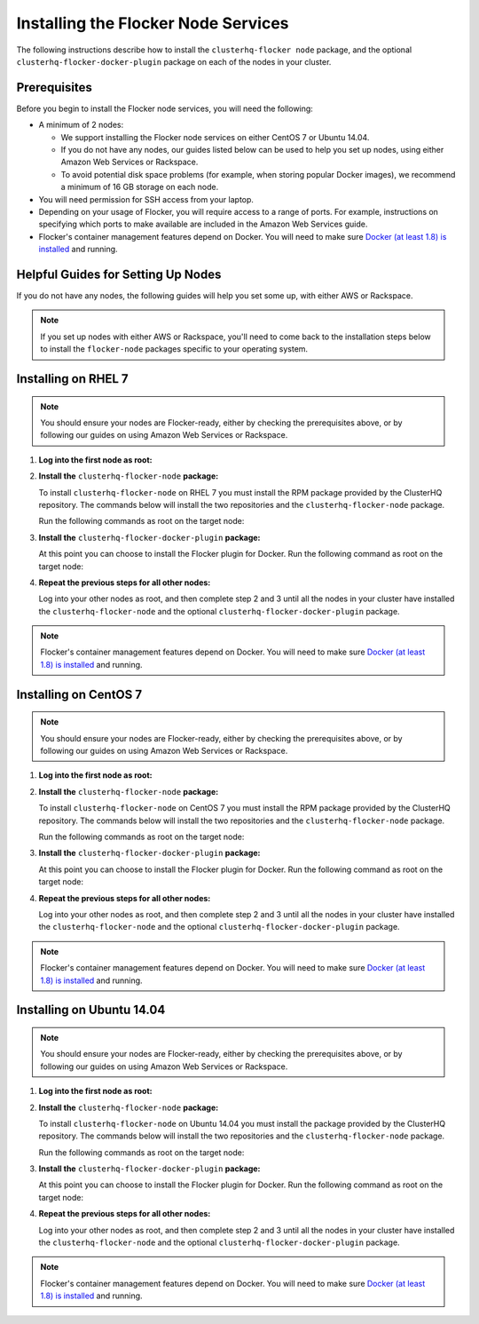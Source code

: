 .. Single Source Instructions

====================================
Installing the Flocker Node Services
====================================

.. begin-body-installing-node-intro

The following instructions describe how to install the ``clusterhq-flocker node`` package, and the optional ``clusterhq-flocker-docker-plugin`` package on each of the nodes in your cluster.

.. end-body-installing-node-intro

.. begin-body-installing-node-prereqs

Prerequisites
=============

Before you begin to install the Flocker node services, you will need the following:

* A minimum of 2 nodes:
  
  * We support installing the Flocker node services on either CentOS 7 or Ubuntu 14.04.
  * If you do not have any nodes, our guides listed below can be used to help you set up nodes, using either Amazon Web Services or Rackspace.
  * To avoid potential disk space problems (for example, when storing popular Docker images), we recommend a minimum of 16 GB storage on each node.

* You will need permission for SSH access from your laptop.
* Depending on your usage of Flocker, you will require access to a range of ports.
  For example, instructions on specifying which ports to make available are included in the Amazon Web Services guide.
* Flocker's container management features depend on Docker.
  You will need to make sure `Docker (at least 1.8) is installed`_ and running.

.. end-body-installing-node-prereqs

.. begin-body-installing-node-guides

Helpful Guides for Setting Up Nodes
===================================

If you do not have any nodes, the following guides will help you set some up, with either AWS or Rackspace.

.. note:: If you set up nodes with either AWS or Rackspace, you'll need to come back to the installation steps below to install the ``flocker-node`` packages specific to your operating system.

.. end-body-installing-node-guides

.. XXX In the integration specific documentation, links to the guides appear here

.. begin-body-installing-node-rhel

Installing on RHEL 7
====================

.. note:: You should ensure your nodes are Flocker-ready, either by checking the prerequisites above, or by following our guides on using Amazon Web Services or Rackspace.

#. **Log into the first node as root:**

   .. prompt:: bash alice@mercury:~$

      ssh root@<your-first-node>

#. **Install the** ``clusterhq-flocker-node`` **package:**

   To install ``clusterhq-flocker-node`` on RHEL 7 you must install the RPM package provided by the ClusterHQ repository.
   The commands below will install the two repositories and the ``clusterhq-flocker-node`` package.
   
   Run the following commands as root on the target node:

   .. prompt:: bash root@rhel:~$

      yum list installed clusterhq-release || yum install -y https://clusterhq-archive.s3.amazonaws.com/centos/clusterhq-release$(rpm -E %dist).centos.noarch.rpm

      sed -i 's/$releasever/7/g' /etc/yum.repos.d/clusterhq.repo
      yum-config-manager --enable clusterhq
      yum install -y clusterhq-flocker-node

#. **Install the** ``clusterhq-flocker-docker-plugin`` **package:**

   At this point you can choose to install the Flocker plugin for Docker.
   Run the following command as root on the target node:

   .. prompt:: bash [root@rhel]#
   
      yum install -y clusterhq-flocker-docker-plugin

   .. XXX FLOC-3454 to create a task directive for installing the plugin

#. **Repeat the previous steps for all other nodes:**

   Log into your other nodes as root, and then complete step 2 and 3 until all the nodes in your cluster have installed the ``clusterhq-flocker-node`` and the optional ``clusterhq-flocker-docker-plugin`` package.

.. note:: Flocker's container management features depend on Docker.
          You will need to make sure `Docker (at least 1.8) is installed`_ and running.

.. end-body-installing-node-rhel

.. begin-body-installing-node-centos

Installing on CentOS 7
======================

.. note:: You should ensure your nodes are Flocker-ready, either by checking the prerequisites above, or by following our guides on using Amazon Web Services or Rackspace.

#. **Log into the first node as root:**

   .. prompt:: bash alice@mercury:~$

      ssh root@<your-first-node>

#. **Install the** ``clusterhq-flocker-node`` **package:**

   To install ``clusterhq-flocker-node`` on CentOS 7 you must install the RPM package provided by the ClusterHQ repository.
   The commands below will install the two repositories and the ``clusterhq-flocker-node`` package.
   
   Run the following commands as root on the target node:

   .. task:: install_flocker centos-7
      :prompt: [root@centos]#

#. **Install the** ``clusterhq-flocker-docker-plugin`` **package:**

   At this point you can choose to install the Flocker plugin for Docker.
   Run the following command as root on the target node:

   .. prompt:: bash [root@centos]#
   
      yum install -y clusterhq-flocker-docker-plugin

   .. XXX FLOC-3454 to create a task directive for installing the plugin

#. **Repeat the previous steps for all other nodes:**

   Log into your other nodes as root, and then complete step 2 and 3 until all the nodes in your cluster have installed the ``clusterhq-flocker-node`` and the optional ``clusterhq-flocker-docker-plugin`` package.

.. note:: Flocker's container management features depend on Docker.
          You will need to make sure `Docker (at least 1.8) is installed`_ and running.

.. end-body-installing-node-centos

.. begin-body-installing-node-ubuntu

Installing on Ubuntu 14.04
==========================

.. note:: You should ensure your nodes are Flocker-ready, either by checking the prerequisites above, or by following our guides on using Amazon Web Services or Rackspace.

#. **Log into the first node as root:**

   .. prompt:: bash alice@mercury:~$

      ssh root@<your-first-node>

#. **Install the** ``clusterhq-flocker-node`` **package:**

   To install ``clusterhq-flocker-node`` on Ubuntu 14.04 you must install the package provided by the ClusterHQ repository.
   The commands below will install the two repositories and the ``clusterhq-flocker-node`` package.
   
   Run the following commands as root on the target node:
   
   .. task:: install_flocker ubuntu-14.04
      :prompt: [root@ubuntu]#

#. **Install the** ``clusterhq-flocker-docker-plugin`` **package:**

   At this point you can choose to install the Flocker plugin for Docker.
   Run the following command as root on the target node:

   .. prompt:: bash [root@ubuntu]#
   
      apt-get install -y clusterhq-flocker-docker-plugin

   .. XXX FLOC-3454 to create a task directive for installing the plugin

#. **Repeat the previous steps for all other nodes:**

   Log into your other nodes as root, and then complete step 2 and 3 until all the nodes in your cluster have installed the ``clusterhq-flocker-node`` and the optional ``clusterhq-flocker-docker-plugin`` package.


.. note:: Flocker's container management features depend on Docker.
          You will need to make sure `Docker (at least 1.8) is installed`_ and running.

.. _Docker (at least 1.8) is installed: https://docs.docker.com/installation/

.. end-body-installing-node-ubuntu
